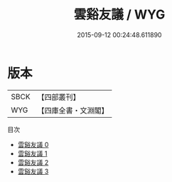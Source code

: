 #+TITLE: 雲谿友議 / WYG

#+DATE: 2015-09-12 00:24:48.611890
* 版本
 |      SBCK|【四部叢刊】  |
 |       WYG|【四庫全書・文淵閣】|
目次
 - [[file:KR3l0014_000.txt][雲谿友議 0]]
 - [[file:KR3l0014_001.txt][雲谿友議 1]]
 - [[file:KR3l0014_002.txt][雲谿友議 2]]
 - [[file:KR3l0014_003.txt][雲谿友議 3]]
